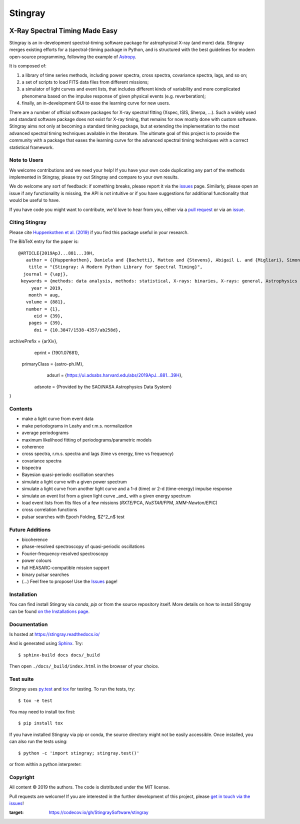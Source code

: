 ========
Stingray
========

|Build Status Master| |Readthedocs| |Slack| |joss| |Coverage Status Master| |GitHub release|

~~~~~~~~~~~~~~~~~~~~~~~~~~~~~~~
X-Ray Spectral Timing Made Easy
~~~~~~~~~~~~~~~~~~~~~~~~~~~~~~~

Stingray is an in-development spectral-timing software package for astrophysical X-ray (and more) data.
Stingray merges existing efforts for a (spectral-)timing package in Python, and is
structured with the best guidelines for modern open-source programming, following the example of `Astropy`_.

It is composed of:

1. a library of time series methods, including power spectra, cross spectra, covariance spectra, lags, and so on;
2. a set of scripts to load FITS data files from different missions;
3. a simulator of light curves and event lists, that includes different kinds of variability and more complicated phenomena based on the impulse response of given physical events (e.g. reverberation);
4. finally, an in-development GUI to ease the learning curve for new users.

There are a number of official software packages for X-ray spectral fitting (Xspec, ISIS, Sherpa, ...).
Such a widely used and standard software package does not exist for X-ray timing,
that remains for now mostly done with custom software.
Stingray aims not only at becoming a standard timing package,
but at extending the implementation to the most advanced spectral timing techniques available in the literature.
The ultimate goal of this project is to provide the community with a package that eases
the learning curve for the advanced spectral timing techniques with a correct statistical framework.


Note to Users
-------------

We welcome contributions and we need your help!
If you have your own code duplicating any part of the methods implemented in
Stingray, please try out Stingray and compare to your own results.

We do welcome any sort of feedback: if something breaks, please report it via
the `issues`_ page. Similarly,
please open an issue if any functionality is missing, the API is not intuitive
or if you have suggestions for additional functionality that would be useful to
have.

If you have code you might want to contribute, we'd love to hear from you,
either via a `pull request`_ or via an `issue`_.


Citing Stingray
---------------

Please cite `Huppenkothen et al. (2019)
<https://ui.adsabs.harvard.edu/abs/2019ApJ...881...39H/abstract>`_ if you find this package useful in your
research.

The BibTeX entry for the paper is::

    @ARTICLE{2019ApJ...881...39H,
       author = {{Huppenkothen}, Daniela and {Bachetti}, Matteo and {Stevens}, Abigail L. and {Migliari}, Simone and {Balm}, Paul and {Hammad}, Omar and {Khan}, Usman Mahmood and {Mishra}, Himanshu and {Rashid}, Haroon and {Sharma}, Swapnil and {Martinez Ribeiro}, Evandro and {Valles Blanco}, Ricardo},
        title = "{Stingray: A Modern Python Library for Spectral Timing}",
      journal = {\apj},
     keywords = {methods: data analysis, methods: statistical, X-rays: binaries, X-rays: general, Astrophysics - Instrumentation and Methods for Astrophysics, Astrophysics - High Energy Astrophysical Phenomena},
         year = 2019,
        month = aug,
       volume = {881},
       number = {1},
          eid = {39},
        pages = {39},
          doi = {10.3847/1538-4357/ab258d},
archivePrefix = {arXiv},
       eprint = {1901.07681},
 primaryClass = {astro-ph.IM},
       adsurl = {https://ui.adsabs.harvard.edu/abs/2019ApJ...881...39H},
      adsnote = {Provided by the SAO/NASA Astrophysics Data System}
}


Contents
--------
- make a light curve from event data
- make periodograms in Leahy and r.m.s. normalization
- average periodograms
- maximum likelihood fitting of periodograms/parametric models
- coherence
- cross spectra, r.m.s. spectra and lags (time vs energy, time vs frequency)
- covariance spectra
- bispectra
- Bayesian quasi-periodic oscillation searches
- simulate a light curve with a given power spectrum
- simulate a light curve from another light curve and a 1-d (time) or 2-d (time-energy) impulse response
- simulate an event list from a given light curve _and_ with a given energy spectrum
- load event lists from fits files of a few missions (*RXTE*/PCA, *NuSTAR*/FPM, *XMM-Newton*/EPIC)
- cross correlation functions
- pulsar searches with Epoch Folding, $Z^2_n$ test

Future Additions
----------------
- bicoherence
- phase-resolved spectroscopy of quasi-periodic oscillations
- Fourier-frequency-resolved spectroscopy
- power colours
- full HEASARC-compatible mission support
- binary pulsar searches
- (...) Feel free to propose! Use the `Issues`_ page!

Installation
------------

You can find install Stingray via `conda`, `pip` or from the source repository itself.
More details on how to install Stingray can be found `on the Installations page
<https://stingray.readthedocs.io/en/latest/stingray/docs/install.html>`_.

Documentation
-------------

Is hosted at https://stingray.readthedocs.io/

And is generated using `Sphinx`_. Try::

   $ sphinx-build docs docs/_build

Then open ``./docs/_build/index.html`` in the browser of your choice.

.. _Sphinx: http://sphinx-doc.org

Test suite
----------

Stingray uses `py.test <https://pytest.org>`_ and `tox
<https://tox.readthedocs.io>`_ for testing. To run the tests, try::

   $ tox -e test

You may need to install tox first::

   $ pip install tox

If you have installed Stingray via pip or conda, the source directory might
not be easily accessible. Once installed, you can also run the tests using::

   $ python -c 'import stingray; stingray.test()'

or from within a python interpreter:

.. doctest-skip::

   >>> import stingray
   >>> stingray.test()


Copyright
---------

All content © 2019 the authors. The code is distributed under the MIT license.

Pull requests are welcome! If you are interested in the further development of
this project, please `get in touch via the issues
<https://github.com/dhuppenkothen/stingray/issues>`_!

.. |Build Status Master| image:: https://github.com/StingraySoftware/stingray/workflows/CI%20Tests/badge.svg
    :target: https://github.com/StingraySoftware/stingray/actions/
.. |Readthedocs| image:: https://img.shields.io/badge/docs-latest-brightgreen.svg?style=flat
    :target: https://stingray.readthedocs.io/
.. |Slack| image:: http://slack-invite.timelabtechnologies.com/badge.svg
    :target: http://slack-invite.timelabtechnologies.com
.. |Coverage Status Master| image:: https://codecov.io/gh/StingraySoftware/stingray/branch/master/graph/badge.svg?token=FjWeFfhU9F
:target: https://codecov.io/gh/StingraySoftware/stingray
.. |GitHub release| image:: https://img.shields.io/github/release/StingraySoftware/stingray.svg
    :target: https://coveralls.io/github/StingraySoftware/stingray?branch=master
.. |joss| image:: http://joss.theoj.org/papers/10.21105/joss.01393/status.svg
   :target: https://doi.org/10.21105/joss.01393
.. _Astropy: https://www.github.com/astropy/astropy
.. _Issues: https://www.github.com/stingraysoftware/stingray/issues
.. _Issue: https://www.github.com/stingraysoftware/stingray/issues
.. _pull request: https://github.com/StingraySoftware/stingray/pulls
